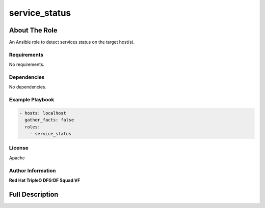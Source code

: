 ==============
service_status
==============

--------------
About The Role
--------------

An Ansible role to detect services status on the target host(s).

Requirements
============

No requirements.

Dependencies
============

No dependencies.

Example Playbook
================

.. code-block:: yaml

   - hosts: localhost
     gather_facts: false
     roles:
       - service_status

License
=======

Apache

Author Information
==================

**Red Hat TripleO DFG:DF Squad:VF**

----------------
Full Description
----------------

.. ansibleautoplugin::
   :role: validations_common/roles/service_status
